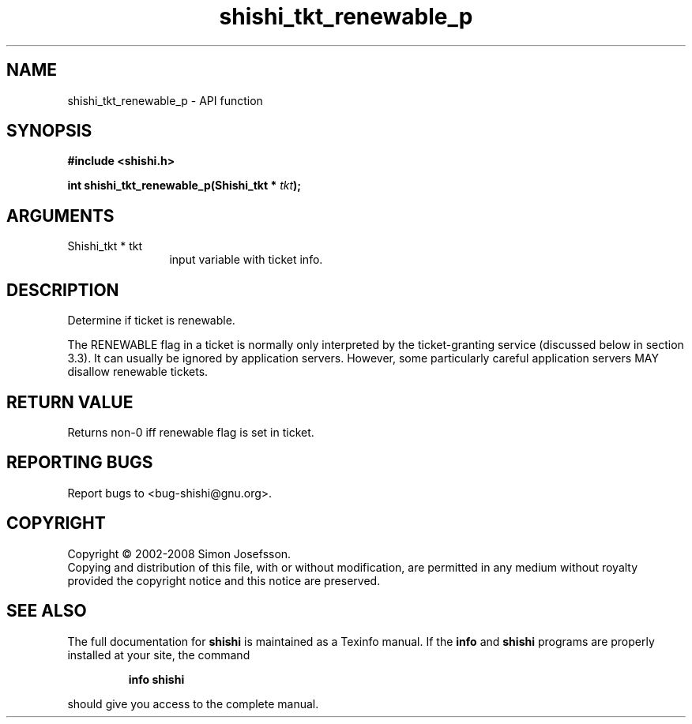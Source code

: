 .\" DO NOT MODIFY THIS FILE!  It was generated by gdoc.
.TH "shishi_tkt_renewable_p" 3 "0.0.39" "shishi" "shishi"
.SH NAME
shishi_tkt_renewable_p \- API function
.SH SYNOPSIS
.B #include <shishi.h>
.sp
.BI "int shishi_tkt_renewable_p(Shishi_tkt * " tkt ");"
.SH ARGUMENTS
.IP "Shishi_tkt * tkt" 12
input variable with ticket info.
.SH "DESCRIPTION"
Determine if ticket is renewable.

The RENEWABLE flag in a ticket is normally only interpreted by the
ticket\-granting service (discussed below in section 3.3). It can
usually be ignored by application servers. However, some
particularly careful application servers MAY disallow renewable
tickets.
.SH "RETURN VALUE"
Returns non\-0 iff renewable flag is set in ticket.
.SH "REPORTING BUGS"
Report bugs to <bug-shishi@gnu.org>.
.SH COPYRIGHT
Copyright \(co 2002-2008 Simon Josefsson.
.br
Copying and distribution of this file, with or without modification,
are permitted in any medium without royalty provided the copyright
notice and this notice are preserved.
.SH "SEE ALSO"
The full documentation for
.B shishi
is maintained as a Texinfo manual.  If the
.B info
and
.B shishi
programs are properly installed at your site, the command
.IP
.B info shishi
.PP
should give you access to the complete manual.
